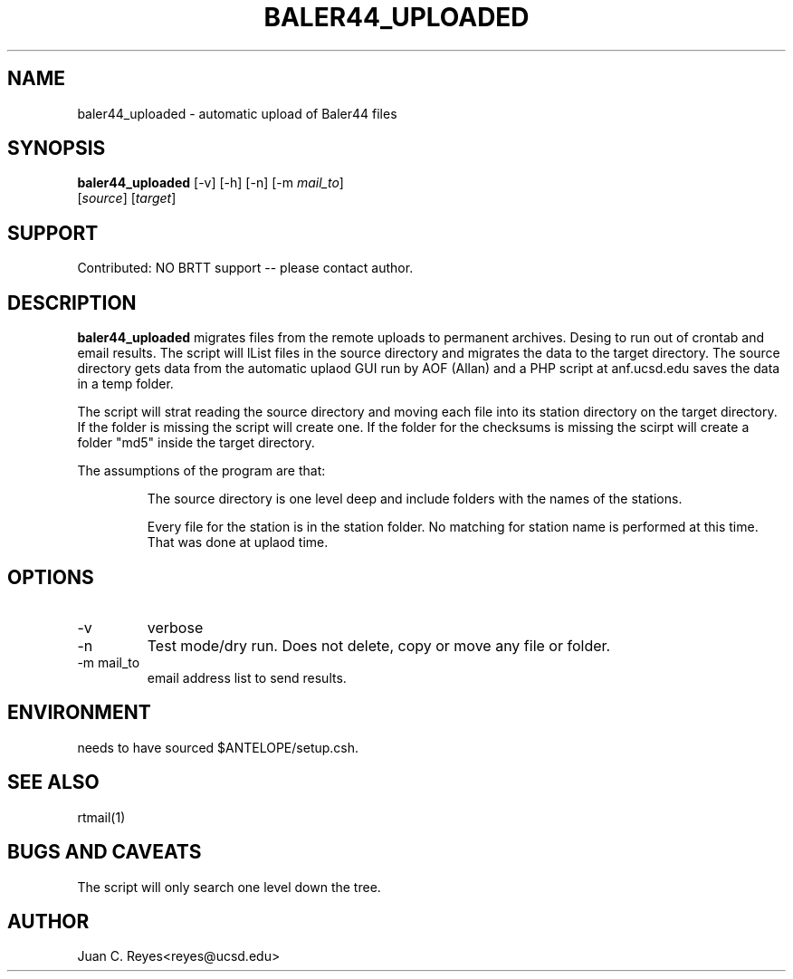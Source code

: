 .TH BALER44_UPLOADED 1 2012/1/17 "Antelope Contrib SW" "User Commands"
.SH NAME
baler44_uploaded \- automatic upload of Baler44 files
.SH SYNOPSIS
.nf
\fBbaler44_uploaded \fP [-v] [-h] [-n] [-m \fImail_to\fP] 
                [\fIsource\fP] [\fItarget\fP]
.fi
.SH SUPPORT
.br
Contributed: NO BRTT support -- please contact author.
.SH DESCRIPTION
\fBbaler44_uploaded\fP migrates files from the remote uploads to permanent archives.
Desing to run out of crontab and email results. The script will lList files in the source
directory and migrates the data to the target directory. The source
directory gets data from the automatic uplaod GUI run by AOF (Allan) and
a PHP script at anf.ucsd.edu saves the data in a temp folder.

The script will strat reading the source directory and moving each file into its station directory
on the target directory. If the folder is missing the script will create one. If the folder for
the checksums is missing the scirpt will create a folder "md5" inside the target directory.

The assumptions of the program are that:
.IP
The source directory is one level deep and include folders with the names of the stations. 
.IP
Every file for the station is in the station folder. No matching for station name is performed at 
this time. That was done at uplaod time.
.SH OPTIONS
.IP -v
verbose
.IP -n
Test mode/dry run.  Does not delete, copy or move  any file or folder. 
.IP "-m mail_to"
email address list to send results.

.SH ENVIRONMENT
needs to have sourced $ANTELOPE/setup.csh.

.SH "SEE ALSO"
.nf
rtmail(1)
.fi
.SH "BUGS AND CAVEATS"
The script will only search one level down the tree. 
.SH AUTHOR
Juan C. Reyes<reyes@ucsd.edu>
.br
